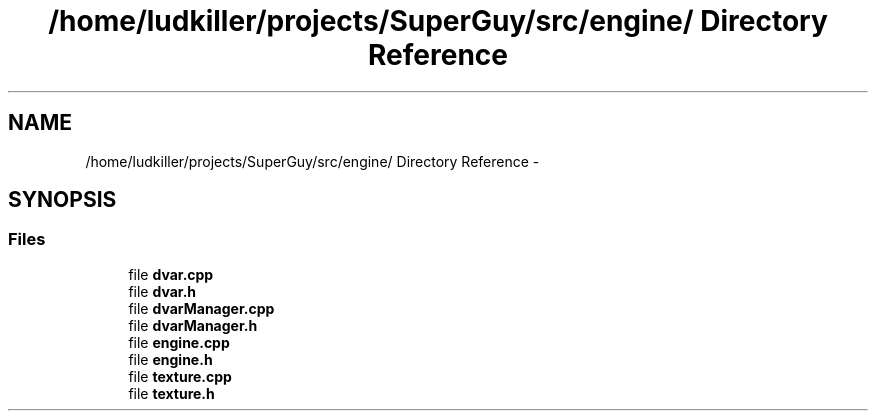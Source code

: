 .TH "/home/ludkiller/projects/SuperGuy/src/engine/ Directory Reference" 3 "Mon Mar 25 2013" "SuperGuy" \" -*- nroff -*-
.ad l
.nh
.SH NAME
/home/ludkiller/projects/SuperGuy/src/engine/ Directory Reference \- 
.SH SYNOPSIS
.br
.PP
.SS "Files"

.in +1c
.ti -1c
.RI "file \fBdvar\&.cpp\fP"
.br
.ti -1c
.RI "file \fBdvar\&.h\fP"
.br
.ti -1c
.RI "file \fBdvarManager\&.cpp\fP"
.br
.ti -1c
.RI "file \fBdvarManager\&.h\fP"
.br
.ti -1c
.RI "file \fBengine\&.cpp\fP"
.br
.ti -1c
.RI "file \fBengine\&.h\fP"
.br
.ti -1c
.RI "file \fBtexture\&.cpp\fP"
.br
.ti -1c
.RI "file \fBtexture\&.h\fP"
.br
.in -1c
